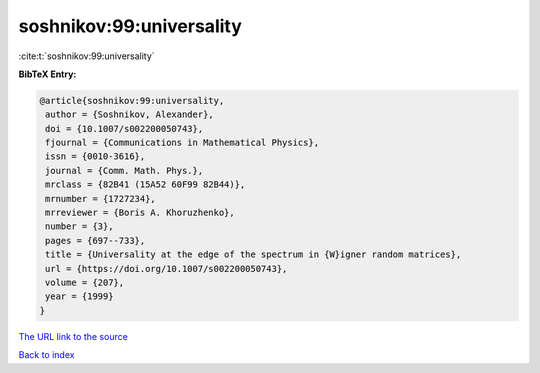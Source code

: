 soshnikov:99:universality
=========================

:cite:t:`soshnikov:99:universality`

**BibTeX Entry:**

.. code-block:: bibtex

   @article{soshnikov:99:universality,
    author = {Soshnikov, Alexander},
    doi = {10.1007/s002200050743},
    fjournal = {Communications in Mathematical Physics},
    issn = {0010-3616},
    journal = {Comm. Math. Phys.},
    mrclass = {82B41 (15A52 60F99 82B44)},
    mrnumber = {1727234},
    mrreviewer = {Boris A. Khoruzhenko},
    number = {3},
    pages = {697--733},
    title = {Universality at the edge of the spectrum in {W}igner random matrices},
    url = {https://doi.org/10.1007/s002200050743},
    volume = {207},
    year = {1999}
   }
`The URL link to the source <ttps://doi.org/10.1007/s002200050743}>`_


`Back to index <../By-Cite-Keys.html>`_
